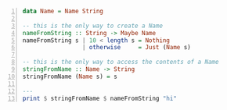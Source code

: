 #+BEGIN_SRC haskell -n :i ghcih -norc :async :results verbatim code
  data Name = Name String

  -- this is the only way to create a Name
  nameFromString :: String -> Maybe Name
  nameFromString s | 10 < length s = Nothing
                   | otherwise     = Just (Name s)

  -- this is the only way to access the contents of a Name
  stringFromName :: Name -> String
  stringFromName (Name s) = s

  ---
  print $ stringFromName $ nameFromString "hi"
#+END_SRC

#+RESULTS:
#+begin_src haskell

<interactive>:3:26: error:
    • Couldn't match expected type ‘Name’ with actual type ‘Maybe Name’
    • In the second argument of ‘($)’, namely ‘nameFromString "hi"’
      In the second argument of ‘($)’, namely
        ‘stringFromName $ nameFromString "hi"’
      In the expression: print $ stringFromName $ nameFromString "hi"
#+end_src
